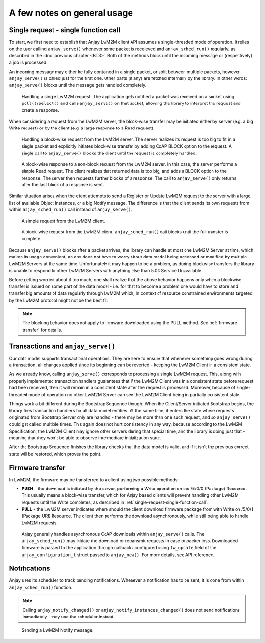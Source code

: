 ..
   Copyright 2017-2018 AVSystem <avsystem@avsystem.com>

   Licensed under the Apache License, Version 2.0 (the "License");
   you may not use this file except in compliance with the License.
   You may obtain a copy of the License at

       http://www.apache.org/licenses/LICENSE-2.0

   Unless required by applicable law or agreed to in writing, software
   distributed under the License is distributed on an "AS IS" BASIS,
   WITHOUT WARRANTIES OR CONDITIONS OF ANY KIND, either express or implied.
   See the License for the specific language governing permissions and
   limitations under the License.

A few notes on general usage
============================

.. _single-request-single-function-call:

Single request - single function call
-------------------------------------

To start, we first need to establish that Anjay LwM2M client API assumes a
single-threaded mode of operation. It relies on the user calling
``anjay_serve()`` whenever some packet is receieved and ``anjay_sched_run()``
regularly, as described in the :doc:`previous chapter <BT3>`. Both of the
methods block until the incoming message or (respectively) a job is processed.

An incoming message may either be fully contained in a single packet, or split
between multiple packets, however ``anjay_serve()`` is called just for the
first one. Other parts (if any) are fetched internally by the library. In other
words: ``anjay_serve()`` blocks until the message gets handled completely.

.. figure:: _images/anjay-server-request.svg
   :width: 100%

   Handling a single LwM2M request. The application gets notified a packet
   was received on a socket using ``poll()``/``select()`` and calls
   ``anjay_serve()`` on that socket, allowing the library to interpret the
   request and create a response.


When considering a request from the LwM2M server, the block-wise transfer may
be initiated either by server (e.g. a big Write request) or by the client
(e.g. a large response to a Read request).

.. figure:: _images/anjay-server-block-request.svg
   :width: 100%

   Handling a block-wise request from the LwM2M server. The server realizes
   its request is too big to fit in a single packet and explicitly initiates
   block-wise transfer by adding CoAP BLOCK option to the request. A single
   call to ``anjay_serve()`` blocks the client until the request is completely
   handled.

.. figure:: _images/anjay-block-response-to-server-request.svg
   :width: 100%

   A block-wise response to a non-block request from the LwM2M server. In
   this case, the server performs a simple Read request. The client realizes
   that returned data is too big, and adds a BLOCK option to the response.
   The server then requests further blocks of a response. The call to
   ``anjay_serve()`` only returns after the last block of a response is sent.


Similar situation arises when the client attempts to send a Register or Update
LwM2M request to the server with a large list of available Object Instances,
or a big Notify message. The difference is that the client sends its own
requests from within ``anjay_sched_run()`` call instead of ``anjay_serve()``.

.. figure:: _images/anjay-client-request.svg
   :width: 100%

   A simple request from the LwM2M client.

.. figure:: _images/anjay-block-client-request.svg
   :width: 100%

   A block-wise request from the LwM2M client. ``anjay_sched_run()`` call
   blocks until the full transfer is complete.


Because ``anjay_serve()`` blocks after a packet arrives, the library can
handle at most one LwM2M Server at time, which makes its usage convenient,
as one does not have to worry about data model being accessed or modified
by multiple LwM2M Servers at the same time. Unfortunately it may happen to
be a problem, as during blockwise transfers the library is unable to respond
to other LwM2M Servers with anything else than 5.03 Service Unavailable.

Before getting worried about it too much, one shall realize that the above
behavior happens only when a blockwise transfer is issued on some part of
the data model - i.e. for that to become a problem one would have to store
and transfer big amounts of data regularly through LwM2M which, in context of
resource constrained environments targeted by the LwM2M protocol might not
be the best fit.

.. note::

   The blocking behavior does not apply to firmware downloaded using the PULL
   method. See :ref:`firmware-transfer` for details.


Transactions and ``anjay_serve()``
----------------------------------

Our data model supports transactional operations. They are here to ensure that
whenever something goes wrong during a transaction, all changes applied since
its beginning can be reverted - keeping the LwM2M Client in a consistent state.

As we already know, calling ``anjay_serve()`` corresponds to processing a
single LwM2M request. This, along with properly implemented transaction
handlers guarantees that if the LwM2M Client was in a consistent state
before request had been received, then it will remain in a consistent state
after the request is processed. Moreover, because of single-threaded mode of
operation no other LwM2M Server can see the LwM2M Client being in partially
consistent state.

Things work a bit different during the Bootstrap Sequence though. When the
Client/Server initiated Bootstrap begins, the library fires transaction
handlers for all data model entities. At the same time, it enters the state
where requests originated from Bootstrap Server only are handled - there may be
more than one such request, and so ``anjay_serve()`` could get called multiple
times. This again does not hurt consistency in any way, because according to
the LwM2M Specification, the LwM2M Client may ignore other servers during that
special time, and the library is doing just that - meaning
that they won't be able to observe intermediate initialization state.

After the Bootstrap Sequence finishes the library checks that the data model is
valid, and if it isn't the previous correct state will be restored, which
proves the point.


.. _firmware-transfer:

Firmware transfer
-----------------

In LwM2M, the firmware may be transferred to a client using two possible
methods:

- **PUSH** - the download is initiated by the server, performing a Write
  operation on the /5/0/0 (Package) Resource. This usually means a block-wise
  transfer, which for Anjay based clients will prevent handling other
  LwM2M requests until the Write completes, as described in
  :ref:`single-request-single-function-call`.

- **PULL** - the LwM2M server indicates where should the client download
  firmware package from with Write on /5/0/1 (Package URI) Resource. The client
  then performs the download asynchronously, while still being able to handle
  LwM2M requests.

.. figure:: _images/anjay-firmware-download-coap-pull.svg
   :width: 100%

   Anjay generally handles asynchronous CoAP downloads within
   ``anjay_serve()`` calls. The ``anjay_sched_run()`` may initiate the
   download or retransmit requests in case of packet loss. Downloaded firmware
   is passed to the application through callbacks configured using
   ``fw_update`` field of the ``anjay_configuration_t`` struct passed to
   ``anjay_new()``. For more details, see API reference.


Notifications
-------------

Anjay uses its scheduler to track pending notifications. Whenever
a notification has to be sent, it is done from within ``anjay_sched_run()``
function.

.. note::

   Calling ``anjay_notify_changed()`` or ``anjay_notify_instances_changed()``
   does not send notifications immediately - they use the scheduler instead.


.. figure:: _images/anjay-notification.svg
   :width: 100%

   Sending a LwM2M Notify message.
